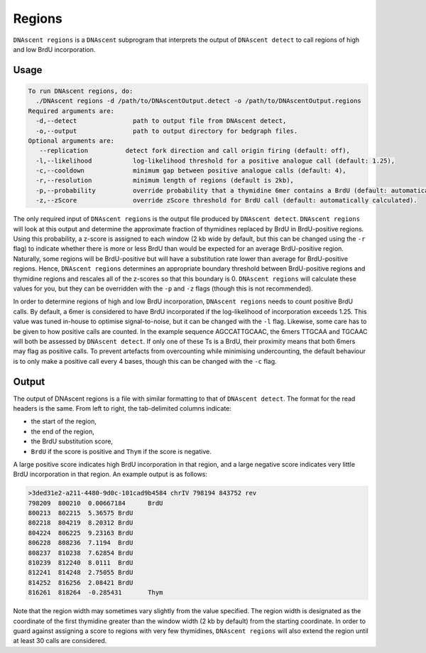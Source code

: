 .. _regions:

Regions
===============================

``DNAscent regions`` is a ``DNAscent`` subprogram that interprets the output of ``DNAscent detect`` to call regions of high and low BrdU incorporation.

Usage
-----

.. code-block:: console

   To run DNAscent regions, do:
     ./DNAscent regions -d /path/to/DNAscentOutput.detect -o /path/to/DNAscentOutput.regions
   Required arguments are:
     -d,--detect               path to output file from DNAscent detect,
     -o,--output               path to output directory for bedgraph files.
   Optional arguments are:
      --replication          detect fork direction and call origin firing (default: off),
     -l,--likelihood           log-likelihood threshold for a positive analogue call (default: 1.25),
     -c,--cooldown             minimum gap between positive analogue calls (default: 4),
     -r,--resolution           minimum length of regions (default is 2kb),
     -p,--probability          override probability that a thymidine 6mer contains a BrdU (default: automatically calculated),
     -z,--zScore               override zScore threshold for BrdU call (default: automatically calculated).

The only required input of ``DNAscent regions`` is the output file produced by ``DNAscent detect``.  ``DNAscent regions`` will look at this output and determine the approximate fraction of thymidines replaced by BrdU in BrdU-positive regions.  Using this probability, a z-score is assigned to each window (2 kb wide by default, but this can be changed using the ``-r`` flag) to indicate whether there is more or less BrdU than would be expected for an average BrdU-positive region.  Naturally, some regions will be BrdU-positive but will have a substitution rate lower than average for BrdU-positive regions. Hence, ``DNAscent regions`` determines an appropriate boundary threshold between BrdU-positive regions and thymidine regions and rescales all of the z-scores so that this boundary is 0. ``DNAscent regions`` will calculate these values for you, but they can be overridden with the  ``-p`` and ``-z`` flags (though this is not recommended).

In order to determine regions of high and low BrdU incorporation, ``DNAscent regions`` needs to count positive BrdU calls.  By default, a 6mer is considered to have BrdU incorporated if the log-likelihood of incorporation exceeds 1.25.  This value was tuned in-house to optimise signal-to-noise, but it can be changed with the ``-l`` flag.  Likewise, some care has to be given to how positive calls are counted.  In the example sequence AGCCATTGCAAC, the 6mers TTGCAA and TGCAAC will both be assessed by ``DNAscent detect``.  If only one of these Ts is a BrdU, their proximity means that both 6mers may flag as positive calls.  To prevent artefacts from overcounting while minimising undercounting, the default behaviour is to only make a positive call every 4 bases, though this can be changed with the ``-c`` flag.

Output
------

The output of DNAscent regions is a file with similar formatting to that of ``DNAscent detect``.  The format for the read headers is the same.  From left to right, the tab-delimited columns indicate:

* the start of the region,
* the end of the region,
* the BrdU substitution score,
* ``BrdU`` if the score is positive and ``Thym`` if the score is negative.

A large positive score indicates high BrdU incorporation in that region, and a large negative score indicates very little BrdU incorporation in that region.  An example output is as follows:

.. code-block:: console

   >3ded31e2-a211-4480-9d0c-101cad9b4584 chrIV 798194 843752 rev
   798209  800210  0.00667184      BrdU
   800213  802215  5.36575 BrdU
   802218  804219  8.20312 BrdU
   804224  806225  9.23163 BrdU
   806228  808236  7.1194  BrdU
   808237  810238  7.62854 BrdU
   810239  812240  8.0111  BrdU
   812241  814248  2.75055 BrdU
   814252  816256  2.08421 BrdU
   816261  818264  -0.285431       Thym

Note that the region width may sometimes vary slightly from the value specified. The region width is designated as the coordinate of the first thymidine greater than the window width (2 kb by default) from the starting coordinate.  In order to guard against assigning a score to regions with very few thymidines, ``DNAscent regions`` will also extend the region until at least 30 calls are considered.
